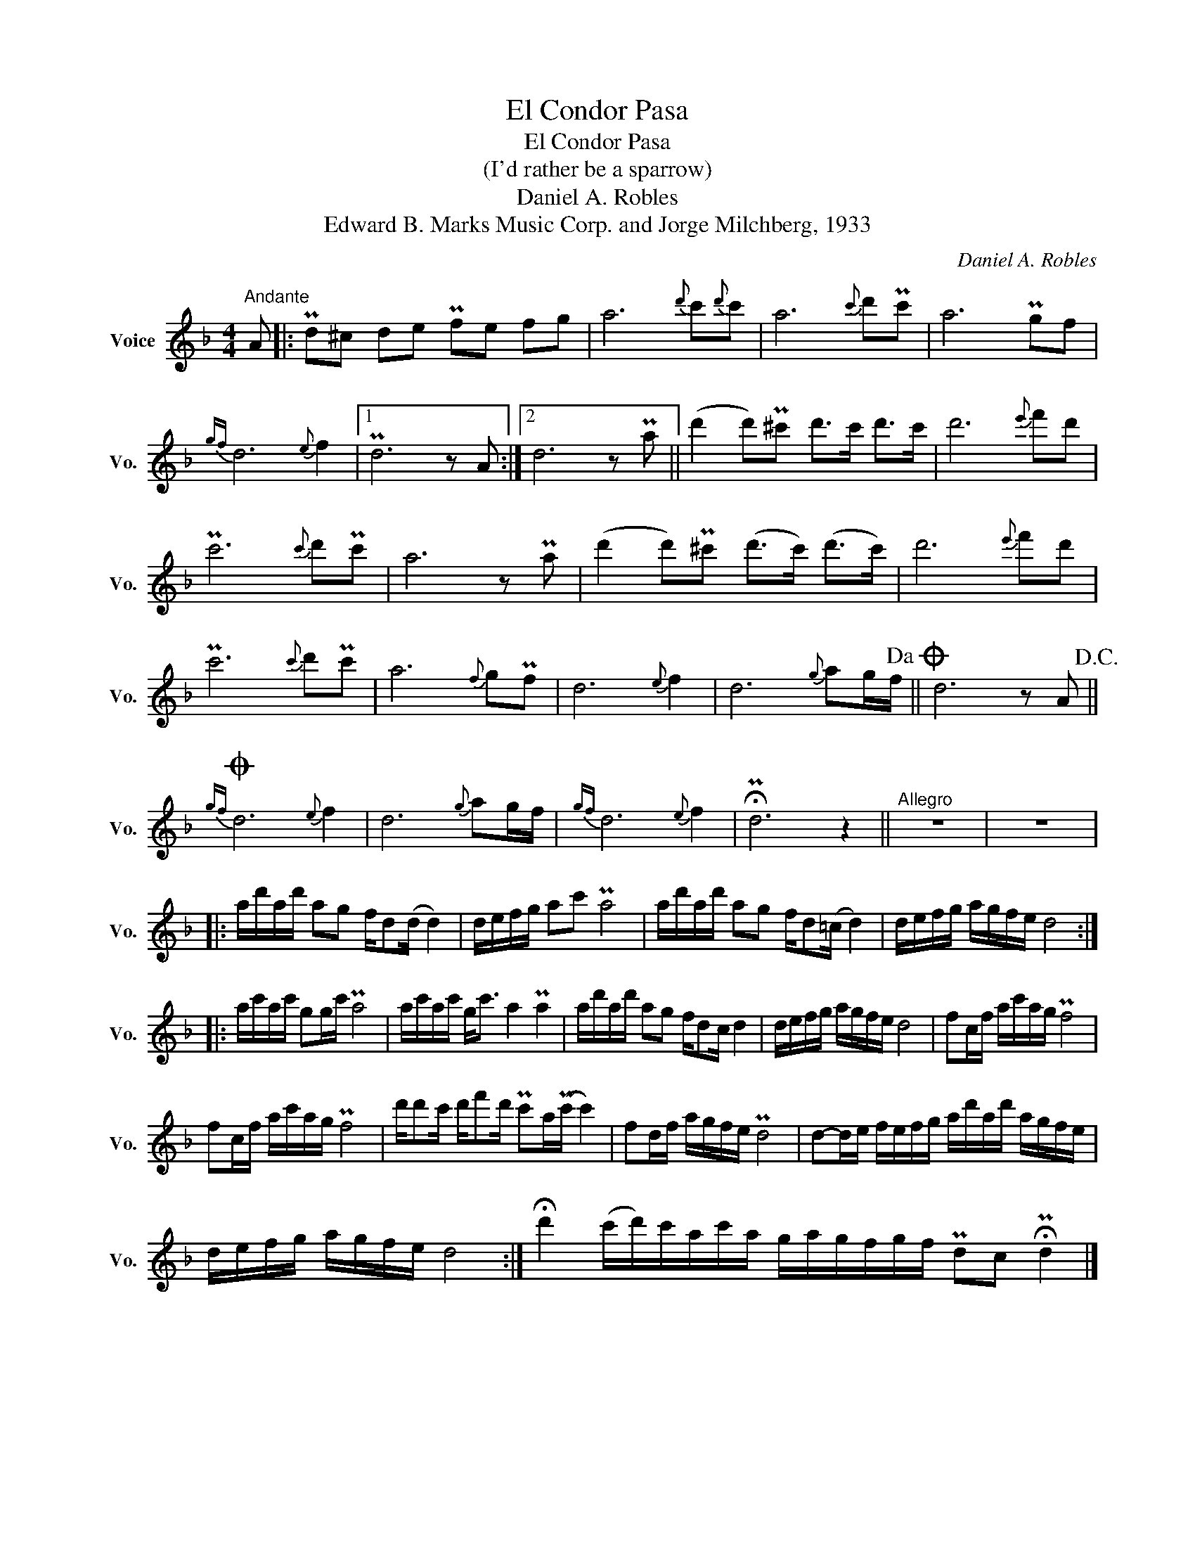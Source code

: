 X:1
T:El Condor Pasa
T:El Condor Pasa
T:(I'd rather be a sparrow)
T:Daniel A. Robles
T:Edward B. Marks Music Corp. and Jorge Milchberg, 1933
C:Daniel A. Robles
Z:All Rights Reserved
L:1/16
M:4/4
K:F
V:1 treble nm="Voice" snm="Vo."
%%MIDI program 52
%%MIDI control 7 100
%%MIDI control 10 64
V:1
"^Andante" A2 |: Pd2^c2 d2e2 Pf2e2 f2g2 | a12{d'} c'2{d'}c'2 | a12{c'} d'2Pc'2 | a12 Pg2f2 | %5
{gf} d12{e} f4 |1 Pd12 z2 A2 :|2 d12 z2 Pa2 || (d'4 d'2)P^c'2 d'2>c'2 d'2>c'2 | d'12{e'} f'2d'2 | %10
 Pc'12{c'} d'2Pc'2 | a12 z2 Pa2 | (d'4 d'2)P^c'2 (d'2>c'2) (d'2>c'2) | d'12{e'} f'2d'2 | %14
 Pc'12{c'} d'2Pc'2 | a12{f} g2Pf2 | d12{e} f4 | d12{g} a2gf!dacoda! || d12 z2 A2!D.C.! || %19
O{gf} d12{e} f4 | d12{g} a2gf |{gf} d12{e} f4 | !fermata!Pd12 z4 ||"^Allegro" z16 | z16 |: %25
 ad'ad' a2g2 fd2(d d4) | defg a2c'2 Pa8 | ad'ad' a2g2 fd2(=c d4) | defg agfe d8 :: %29
 ac'ac' g2gc' Pa8 | ac'ac' g2<c'2 a4 Pa4 | ad'ad' a2g2 fd2c d4 | defg agfe d8 | f2cf ac'ag Pf8 | %34
 f2cf ac'ag Pf8 | d'd'2c' d'f'2d' Pc'2a(Pc' c'4) | f2df agfe Pd8 | d2-de fefg ad'ad' agfe | %38
 defg agfe d8 :| !fermata!d'4 (c'd')c'ac'a gagfgf Pd2c2 !fermata!Pd4 |] %40

